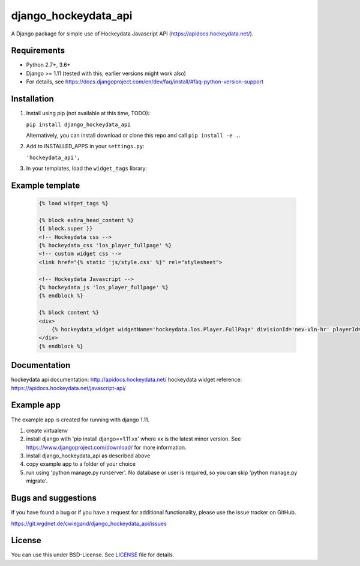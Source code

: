 =====================
django_hockeydata_api
=====================

A Django package for simple use of Hockeydata Javascript API (https://apidocs.hockeydata.net/).


Requirements
------------

- Python 2.7+, 3.6+
- Django >= 1.11 (tested with this, earlier versions might work also)
- For details, see https://docs.djangoproject.com/en/dev/faq/install/#faq-python-version-support


Installation
------------

1. Install using pip (not available at this time, TODO):

   ``pip install django_hockeydata_api``

   Alternatively, you can install download or clone this repo and call ``pip install -e .``.

2. Add to INSTALLED_APPS in your ``settings.py``:

   ``'hockeydata_api',``

3. In your templates, load the ``widget_tags`` library:


Example template
----------------

   .. code:: Django

    {% load widget_tags %}

    {% block extra_head_content %}
    {{ block.super }}
    <!-- Hockeydata css -->
    {% hockeydata_css 'los_player_fullpage' %}
    <!-- custom widget css -->
    <link href="{% static 'js/style.css' %}" rel="stylesheet">

    <!-- Hockeydata Javascript -->
    {% hockeydata_js 'los_player_fullpage' %}
    {% endblock %}

    {% block content %}
    <div>
        {% hockeydata_widget widgetName='hockeydata.los.Player.FullPage' divisionId='nev-vln-hr' playerId=playerId %}
    </div>
    {% endblock %}


Documentation
-------------

hockeydata api documentation: http://apidocs.hockeydata.net/
hockeydata widget reference: https://apidocs.hockeydata.net/javascript-api/


Example app
-----------

The example app is created for running with django 1.11.

1. create virtualenv

2. install django with 'pip install django==1.11.xx' where xx is the latest minor version.
   See https://www.djangoproject.com/download/ for more information.

3. install django_hockeydata_api as described above

4. copy example app to a folder of your choice

5. run using 'python manage.py runserver'. No database or user is required, so you can skip 'python manage.py migrate'.


Bugs and suggestions
--------------------

If you have found a bug or if you have a request for additional functionality, please use the issue tracker on GitHub.

https://git.wgdnet.de/cwiegand/django_hockeydata_api/issues


License
-------

You can use this under BSD-License. See `LICENSE <LICENSE>`_ file for details.